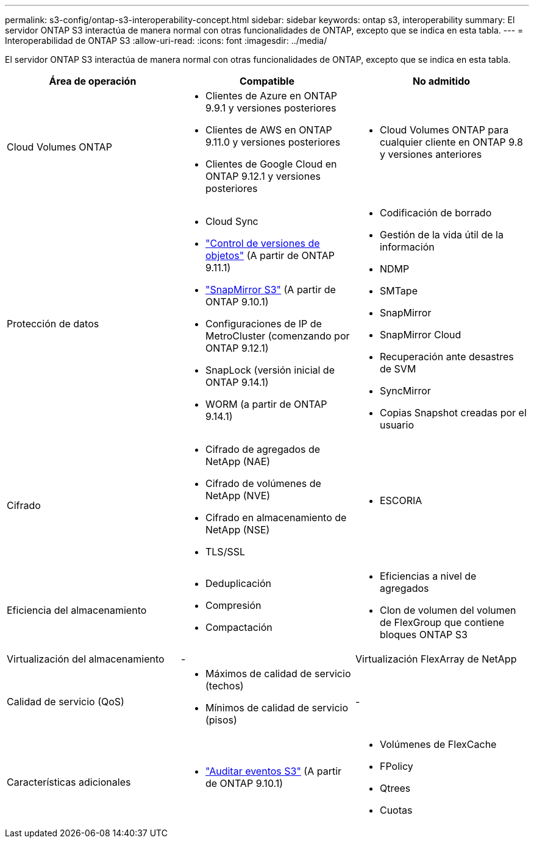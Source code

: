 ---
permalink: s3-config/ontap-s3-interoperability-concept.html 
sidebar: sidebar 
keywords: ontap s3, interoperability 
summary: El servidor ONTAP S3 interactúa de manera normal con otras funcionalidades de ONTAP, excepto que se indica en esta tabla. 
---
= Interoperabilidad de ONTAP S3
:allow-uri-read: 
:icons: font
:imagesdir: ../media/


[role="lead"]
El servidor ONTAP S3 interactúa de manera normal con otras funcionalidades de ONTAP, excepto que se indica en esta tabla.

[cols="3*"]
|===
| Área de operación | Compatible | No admitido 


 a| 
Cloud Volumes ONTAP
 a| 
* Clientes de Azure en ONTAP 9.9.1 y versiones posteriores
* Clientes de AWS en ONTAP 9.11.0 y versiones posteriores
* Clientes de Google Cloud en ONTAP 9.12.1 y versiones posteriores

 a| 
* Cloud Volumes ONTAP para cualquier cliente en ONTAP 9.8 y versiones anteriores




 a| 
Protección de datos
 a| 
* Cloud Sync
* link:ontap-s3-supported-actions-reference.html#bucket-operations["Control de versiones de objetos"]  (A partir de ONTAP 9.11.1)
* link:../s3-snapmirror/index.html["SnapMirror S3"] (A partir de ONTAP 9.10.1)
* Configuraciones de IP de MetroCluster (comenzando por ONTAP 9.12.1)
* SnapLock (versión inicial de ONTAP 9.14.1)
* WORM (a partir de ONTAP 9.14.1)

 a| 
* Codificación de borrado
* Gestión de la vida útil de la información
* NDMP
* SMTape
* SnapMirror
* SnapMirror Cloud
* Recuperación ante desastres de SVM
* SyncMirror
* Copias Snapshot creadas por el usuario




 a| 
Cifrado
 a| 
* Cifrado de agregados de NetApp (NAE)
* Cifrado de volúmenes de NetApp (NVE)
* Cifrado en almacenamiento de NetApp (NSE)
* TLS/SSL

 a| 
* ESCORIA




 a| 
Eficiencia del almacenamiento
 a| 
* Deduplicación
* Compresión
* Compactación

 a| 
* Eficiencias a nivel de agregados
* Clon de volumen del volumen de FlexGroup que contiene bloques ONTAP S3




 a| 
Virtualización del almacenamiento
 a| 
-
 a| 
Virtualización FlexArray de NetApp



 a| 
Calidad de servicio (QoS)
 a| 
* Máximos de calidad de servicio (techos)
* Mínimos de calidad de servicio (pisos)

 a| 
-



 a| 
Características adicionales
 a| 
* link:../s3-audit/index.html["Auditar eventos S3"] (A partir de ONTAP 9.10.1)

 a| 
* Volúmenes de FlexCache
* FPolicy
* Qtrees
* Cuotas


|===